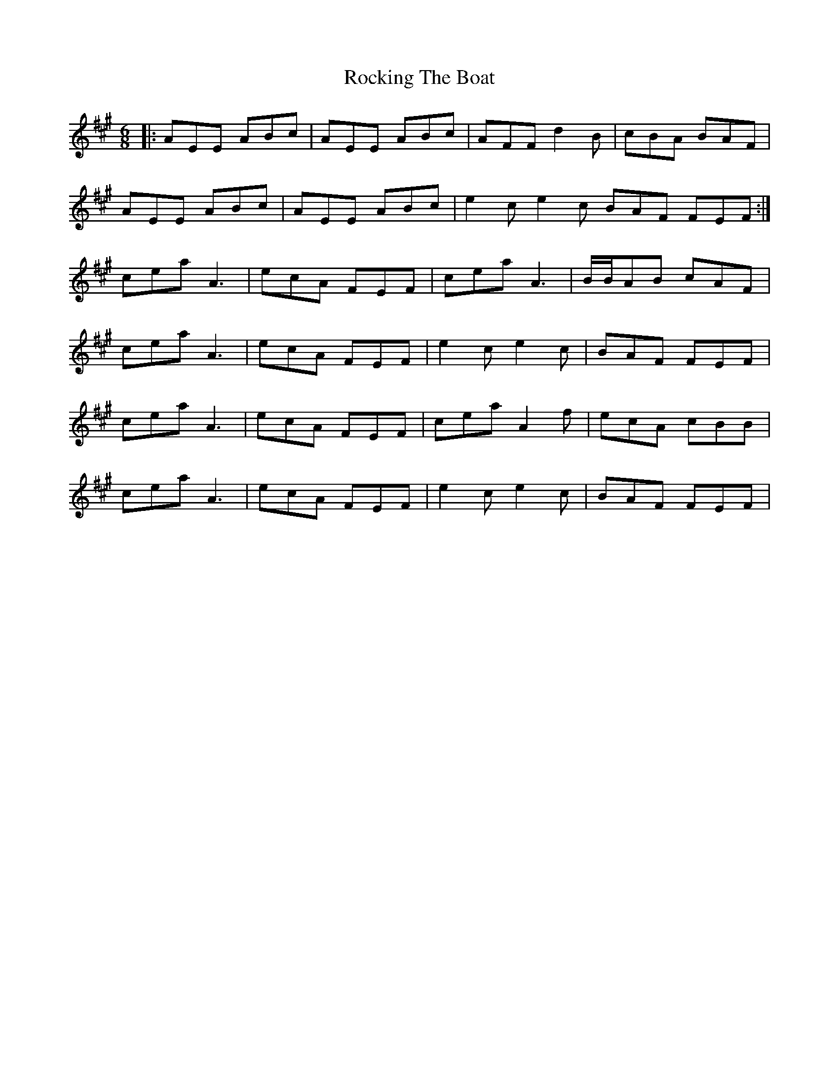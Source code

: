 X: 34933
T: Rocking The Boat
R: jig
M: 6/8
K: Amajor
|:AEE ABc|AEE ABc|AFF d2B|cBA BAF|
AEE ABc|AEE ABc|e2c e2c BAF FEF:|
cea A3|ecA FEF|cea A3|B/B/AB cAF|
cea A3|ecA FEF|e2c e2c|BAF FEF|
cea A3|ecA FEF|cea A2 f|ecA cBB|
cea A3|ecA FEF|e2c e2c|BAF FEF|

